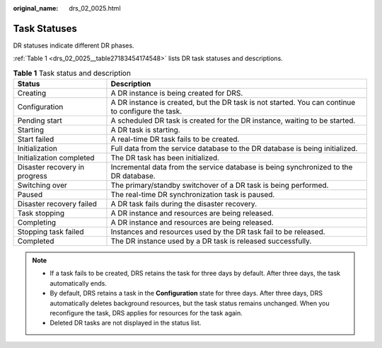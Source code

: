 :original_name: drs_02_0025.html

.. _drs_02_0025:

Task Statuses
=============

DR statuses indicate different DR phases.

:ref:`Table 1 <drs_02_0025__table27183454174548>` lists DR task statuses and descriptions.

.. _drs_02_0025__table27183454174548:

.. table:: **Table 1** Task status and description

   +-------------------------------+---------------------------------------------------------------------------------------------------+
   | Status                        | Description                                                                                       |
   +===============================+===================================================================================================+
   | Creating                      | A DR instance is being created for DRS.                                                           |
   +-------------------------------+---------------------------------------------------------------------------------------------------+
   | Configuration                 | A DR instance is created, but the DR task is not started. You can continue to configure the task. |
   +-------------------------------+---------------------------------------------------------------------------------------------------+
   | Pending start                 | A scheduled DR task is created for the DR instance, waiting to be started.                        |
   +-------------------------------+---------------------------------------------------------------------------------------------------+
   | Starting                      | A DR task is starting.                                                                            |
   +-------------------------------+---------------------------------------------------------------------------------------------------+
   | Start failed                  | A real-time DR task fails to be created.                                                          |
   +-------------------------------+---------------------------------------------------------------------------------------------------+
   | Initialization                | Full data from the service database to the DR database is being initialized.                      |
   +-------------------------------+---------------------------------------------------------------------------------------------------+
   | Initialization completed      | The DR task has been initialized.                                                                 |
   +-------------------------------+---------------------------------------------------------------------------------------------------+
   | Disaster recovery in progress | Incremental data from the service database is being synchronized to the DR database.              |
   +-------------------------------+---------------------------------------------------------------------------------------------------+
   | Switching over                | The primary/standby switchover of a DR task is being performed.                                   |
   +-------------------------------+---------------------------------------------------------------------------------------------------+
   | Paused                        | The real-time DR synchronization task is paused.                                                  |
   +-------------------------------+---------------------------------------------------------------------------------------------------+
   | Disaster recovery failed      | A DR task fails during the disaster recovery.                                                     |
   +-------------------------------+---------------------------------------------------------------------------------------------------+
   | Task stopping                 | A DR instance and resources are being released.                                                   |
   +-------------------------------+---------------------------------------------------------------------------------------------------+
   | Completing                    | A DR instance and resources are being released.                                                   |
   +-------------------------------+---------------------------------------------------------------------------------------------------+
   | Stopping task failed          | Instances and resources used by the DR task fail to be released.                                  |
   +-------------------------------+---------------------------------------------------------------------------------------------------+
   | Completed                     | The DR instance used by a DR task is released successfully.                                       |
   +-------------------------------+---------------------------------------------------------------------------------------------------+

.. note::

   -  If a task fails to be created, DRS retains the task for three days by default. After three days, the task automatically ends.
   -  By default, DRS retains a task in the **Configuration** state for three days. After three days, DRS automatically deletes background resources, but the task status remains unchanged. When you reconfigure the task, DRS applies for resources for the task again.
   -  Deleted DR tasks are not displayed in the status list.
